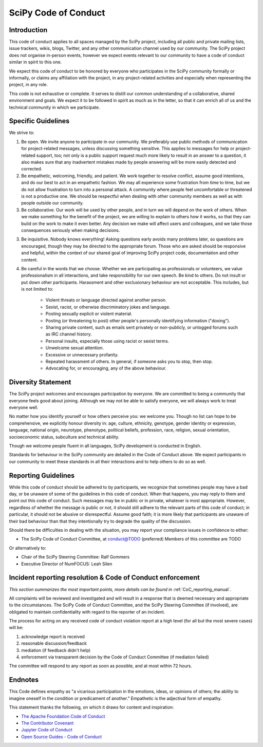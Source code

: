 SciPy Code of Conduct
=====================


Introduction
------------

This code of conduct applies to all spaces managed by the SciPy project,
including all public and private mailing lists, issue trackers, wikis, blogs,
Twitter, and any other communication channel used by our community.  The SciPy
project does not organise in-person events, however we expect events relevant
to our community to have a code of conduct similar in spirit to this one.

We expect this code of conduct to be honored by everyone who participates in
the SciPy community formally or informally, or claims any affiliation with the
project, in any project-related activities and especially when representing the
project, in any role.

This code is not exhaustive or complete. It serves to distill our common
understanding of a collaborative, shared environment and goals. We expect it to
be followed in spirit as much as in the letter, so that it can enrich all of us
and the technical community in which we participate.


Specific Guidelines
-------------------

We strive to:

1. Be open. We invite anyone to participate in our community. We preferably use
   public methods of communication for project-related messages, unless
   discussing something sensitive. This applies to messages for help or
   project-related support, too; not only is a public support request much more
   likely to result in an answer to a question, it also makes sure that any
   inadvertent mistakes made by people answering will be more easily detected
   and corrected.

2. Be empathetic, welcoming, friendly, and patient. We work together to resolve
   conflict, assume good intentions, and do our best to act in an empathetic
   fashion. We may all experience some frustration from time to time, but we do
   not allow frustration to turn into a personal attack. A community where
   people feel uncomfortable or threatened is not a productive one. We should
   be respectful when dealing with other community members as well as with
   people outside our community.

3. Be collaborative. Our work will be used by other people, and in turn we will
   depend on the work of others. When we make something for the benefit of the
   project, we are willing to explain to others how it works, so that they can
   build on the work to make it even better. Any decision we make will affect
   users and colleagues, and we take those consequences seriously when making
   decisions.

3. Be inquisitive. Nobody knows everything! Asking questions early avoids many
   problems later, so questions are encouraged, though they may be directed to
   the appropriate forum. Those who are asked should be responsive and helpful,
   within the context of our shared goal of improving SciPy project code,
   documentation and other content.

4. Be careful in the words that we choose. Whether we are participating as
   professionals or volunteers, we value professionalism in all interactions,
   and take responsibility for our own speech. Be kind to others. Do not insult
   or put down other participants. Harassment and other exclusionary behaviour
   are not acceptable. This includes, but is not limited to:

    - Violent threats or language directed against another person.
    - Sexist, racist, or otherwise discriminatory jokes and language.
    - Posting sexually explicit or violent material.
    - Posting (or threatening to post) other people's personally identifying information ("doxing").
    - Sharing private content, such as emails sent privately or non-publicly, or unlogged forums such as IRC channel history.
    - Personal insults, especially those using racist or sexist terms.
    - Unwelcome sexual attention.
    - Excessive or unnecessary profanity.
    - Repeated harassment of others. In general, if someone asks you to stop, then stop.
    - Advocating for, or encouraging, any of the above behaviour.


Diversity Statement
-------------------

The SciPy project welcomes and encourages participation by everyone. We are
committed to being a community that everyone feels good about joining. Although
we may not be able to satisfy everyone, we will always work to treat everyone
well.

No matter how you identify yourself or how others perceive you: we welcome you.
Though no list can hope to be comprehensive, we explicitly honour diversity in:
age, culture, ethnicity, genotype, gender identity or expression, language,
national origin, neurotype, phenotype, political beliefs, profession, race,
religion, sexual orientation, socioeconomic status, subculture and technical
ability.

Though we welcome people fluent in all languages, SciPy development is
conducted in English.

Standards for behaviour in the SciPy community are detailed in the Code of
Conduct above. We expect participants in our community to meet these standards
in all their interactions and to help others to do so as well.


Reporting Guidelines
--------------------

While this code of conduct should be adhered to by participants, we recognize
that sometimes people may have a bad day, or be unaware of some of the
guidelines in this code of conduct. When that happens, you may reply to them
and point out this code of conduct. Such messages may be in public or in
private, whatever is most appropriate. However, regardless of whether the
message is public or not, it should still adhere to the relevant parts of this
code of conduct; in particular, it should not be abusive or disrespectful.
Assume good faith; it is more likely that participants are unaware of their bad
behaviour than that they intentionally try to degrade the quality of the
discussion.

Should there be difficulties in dealing with the situation, you may report your
compliance issues in confidence to either:

- The SciPy Code of Conduct Committee, at conduct@TODO (preferred)
  Members of this committee are TODO

Or alternatively to:

- Chair of the SciPy Steering Committee: Ralf Gommers
- Executive Director of NumFOCUS: Leah Silen


Incident reporting resolution & Code of Conduct enforcement
-----------------------------------------------------------

*This section summarizes the most important points, more details can be found
in* :ref:`CoC_reporting_manual`.

All complaints will be reviewed and investigated and will result in a response
that is deemed necessary and appropriate to the circumstances. The SciPy Code
of Conduct Committee, and the SciPy Steering Committee (if involved), are
obligated to maintain confidentiality with regard to the reporter of an
incident. 

The process for acting on any received code of conduct violation report at a
high level (for all but the most severe cases) will be:

1. acknowledge report is received
2. reasonable discussion/feedback
3. mediation (if feedback didn't help)
4. enforcement via transparent decision by the Code of Conduct Committee (if mediation failed)

The committee will respond to any report as soon as possible, and at most
within 72 hours.


Endnotes
--------

This Code defines empathy as "a vicarious participation in the emotions, ideas,
or opinions of others; the ability to imagine oneself in the condition or
predicament of another." Empathetic is the adjectival form of empathy.

This statement thanks the following, on which it draws for content and
inspiration:

- `The Apache Foundation Code of Conduct <https://www.apache.org/foundation/policies/conduct.html>`_
- `The Contributor Covenant <https://www.contributor-covenant.org/version/1/4/code-of-conduct/>`_
- `Jupyter Code of Conduct <https://github.com/jupyter/governance/tree/master/conduct>`_
- `Open Source Guides - Code of Conduct <https://opensource.guide/code-of-conduct/>`_

